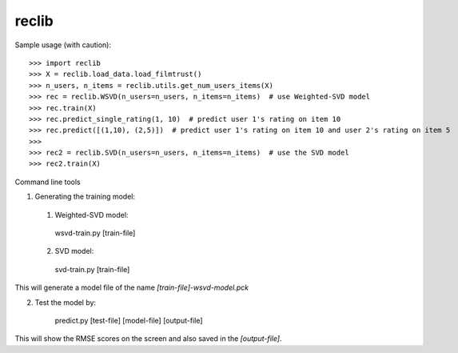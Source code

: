 reclib
--------
Sample usage (with caution)::

>>> import reclib
>>> X = reclib.load_data.load_filmtrust()
>>> n_users, n_items = reclib.utils.get_num_users_items(X)
>>> rec = reclib.WSVD(n_users=n_users, n_items=n_items)  # use Weighted-SVD model
>>> rec.train(X)
>>> rec.predict_single_rating(1, 10)  # predict user 1's rating on item 10
>>> rec.predict([(1,10), (2,5)])  # predict user 1's rating on item 10 and user 2's rating on item 5
>>> 
>>> rec2 = reclib.SVD(n_users=n_users, n_items=n_items)  # use the SVD model
>>> rec2.train(X)

Command line tools

1. Generating the training model:
  (1) Weighted-SVD model:

    wsvd-train.py [train-file]

  (2) SVD model:

    svd-train.py [train-file]

This will generate a model file of the name `[train-file]-wsvd-model.pck`

2. Test the model by:

    predict.py [test-file] [model-file] [output-file]

This will show the RMSE scores on the screen and also saved in the `[output-file]`.

